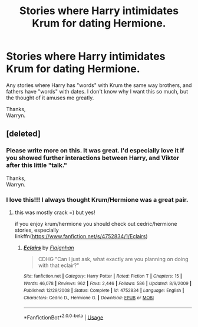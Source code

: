 #+TITLE: Stories where Harry intimidates Krum for dating Hermione.

* Stories where Harry intimidates Krum for dating Hermione.
:PROPERTIES:
:Author: Wassa110
:Score: 4
:DateUnix: 1543846247.0
:DateShort: 2018-Dec-03
:FlairText: Request
:END:
Any stories where Harry has "words" with Krum the same way brothers, and fathers have "words" with dates. I don't know why I want this so much, but the thought of it amuses me greatly.

Thanks,\\
Warryn.


** [deleted]
:PROPERTIES:
:Score: 6
:DateUnix: 1543857411.0
:DateShort: 2018-Dec-03
:END:

*** Please write more on this. It was great. I'd especially love it if you showed further interactions between Harry, and Viktor after this little "talk."

Thanks,\\
Warryn.
:PROPERTIES:
:Author: Wassa110
:Score: 2
:DateUnix: 1543866079.0
:DateShort: 2018-Dec-03
:END:


*** I love this!!! I always thought Krum/Hermione was a great pair.
:PROPERTIES:
:Author: anditgetsworse
:Score: 1
:DateUnix: 1543908657.0
:DateShort: 2018-Dec-04
:END:

**** this was mostly crack =) but yes!

if you enjoy krum/hermione you should check out cedric/hermione stories, especially linkffn([[https://www.fanfiction.net/s/4752834/1/Eclairs]])
:PROPERTIES:
:Score: 1
:DateUnix: 1543926275.0
:DateShort: 2018-Dec-04
:END:

***** [[https://www.fanfiction.net/s/4752834/1/][*/Eclairs/*]] by [[https://www.fanfiction.net/u/615763/Flaignhan][/Flaignhan/]]

#+begin_quote
  CDHG "Can I just ask, what exactly are you planning on doing with that eclair?"
#+end_quote

^{/Site/:} ^{fanfiction.net} ^{*|*} ^{/Category/:} ^{Harry} ^{Potter} ^{*|*} ^{/Rated/:} ^{Fiction} ^{T} ^{*|*} ^{/Chapters/:} ^{15} ^{*|*} ^{/Words/:} ^{46,078} ^{*|*} ^{/Reviews/:} ^{962} ^{*|*} ^{/Favs/:} ^{2,446} ^{*|*} ^{/Follows/:} ^{586} ^{*|*} ^{/Updated/:} ^{8/9/2009} ^{*|*} ^{/Published/:} ^{12/29/2008} ^{*|*} ^{/Status/:} ^{Complete} ^{*|*} ^{/id/:} ^{4752834} ^{*|*} ^{/Language/:} ^{English} ^{*|*} ^{/Characters/:} ^{Cedric} ^{D.,} ^{Hermione} ^{G.} ^{*|*} ^{/Download/:} ^{[[http://www.ff2ebook.com/old/ffn-bot/index.php?id=4752834&source=ff&filetype=epub][EPUB]]} ^{or} ^{[[http://www.ff2ebook.com/old/ffn-bot/index.php?id=4752834&source=ff&filetype=mobi][MOBI]]}

--------------

*FanfictionBot*^{2.0.0-beta} | [[https://github.com/tusing/reddit-ffn-bot/wiki/Usage][Usage]]
:PROPERTIES:
:Author: FanfictionBot
:Score: 1
:DateUnix: 1543926293.0
:DateShort: 2018-Dec-04
:END:
